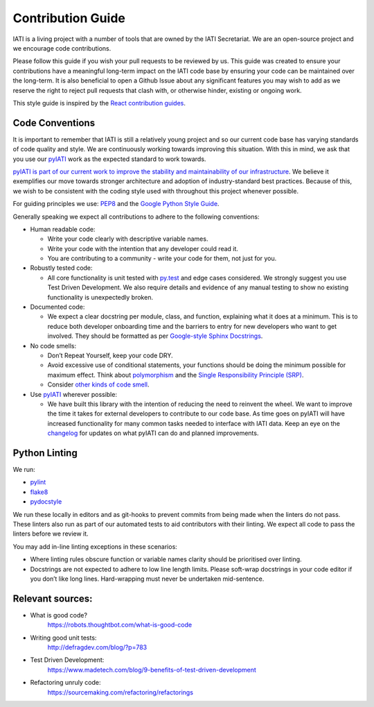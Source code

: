 Contribution Guide
==================

IATI is a living project with a number of tools that are owned by the IATI Secretariat. We are an open-source project and we encourage code contributions.

Please follow this guide if you wish your pull requests to be reviewed by us. This guide was created to ensure your contributions have a meaningful long-term impact on the IATI code base by ensuring your code can be maintained over the long-term. It is also beneficial to open a Github Issue about any significant features you may wish to add as we reserve the right to reject pull requests that clash with, or otherwise hinder, existing or ongoing work.

This style guide is inspired by the `React contribution guides <https://facebook.github.io/react-native/docs/contributing.html#how-to-contribute>`__.

Code Conventions
-------------------------

It is important to remember that IATI is still a relatively young project and so our current code base has varying standards of code quality and style. We are continuously working towards improving this situation. With this in mind, we ask that you use our `pyIATI <https://github.com/IATI/pyIATI>`__ work as the expected standard to work towards.

`pyIATI is part of our current work to improve the stability and maintainability of our
infrastructure <https://discuss.iatistandard.org/t/introducing-the-iati-python-library/720>`__. We believe it exemplifies our move towards stronger architecture and adoption of industry-standard best practices. Because of this, we wish to be consistent with the coding style used with throughout this project whenever possible.

For guiding principles we use: `PEP8 <https://www.python.org/dev/peps/pep-0008/>`__ and the `Google Python Style
Guide <https://google.github.io/styleguide/pyguide.html>`__.

Generally speaking we expect all contributions to adhere to the following conventions:

-  Human readable code:

   - Write your code clearly with descriptive variable names.
   - Write your code with the intention that any developer could read it.
   - You are contributing to a community - write your code for them, not just for you.

-  Robustly tested code:

   -  All core functionality is unit tested with `py.test <https://docs.pytest.org/en/latest/>`__ and edge cases considered. We strongly suggest you use Test Driven Development. We also require details and evidence of any manual testing to show no existing functionality is unexpectedly broken.

-  Documented code:

   -  We expect a clear docstring per module, class, and function, explaining what it does at a minimum. This is to reduce both developer onboarding time and the barriers to entry for new developers who want to get involved. They should be formatted as per `Google-style Sphinx Docstrings <http://www.sphinx-doc.org/en/stable/ext/example_google.html>`__.

-  No code smells:

   -  Don’t Repeat Yourself, keep your code DRY.

   -  Avoid excessive use of conditional statements, your functions should be doing the minimum possible for maximum effect. Think about `polymorphism <https://www.digitalocean.com/community/tutorials/how-to-apply-polymorphism-to-classes-in-python-3>`__ and the `Single Responsibility Principle (SRP) <https://robots.thoughtbot.com/back-to-basics-solid#single-responsibility-principle>`__.

   -  Consider `other kinds of code smell <https://sourcemaking.com/refactoring/smells>`__.

-  Use `pyIATI <https://github.com/IATI/pyIATI>`__ wherever possible:

   -  We have built this library with the intention of reducing the need to reinvent the wheel. We want to improve the time it takes for external developers to contribute to our code base. As time goes on pyIATI will have increased functionality for many common tasks needed to interface with IATI data. Keep an eye on the `changelog <https://github.com/IATI/pyIATI/blob/master/CHANGELOG.md>`__ for updates on what pyIATI can do and planned improvements.

Python Linting
--------------

We run:

-  `pylint <https://pypi.python.org/pypi/pylint>`__

-  `flake8 <https://pypi.python.org/pypi/flake8>`__

-  `pydocstyle <https://pypi.python.org/pypi/pydocstyle>`__

We run these locally in editors and as git-hooks to prevent commits from being made when the linters do not pass. These linters also run as part of our automated tests to aid contributors with their linting. We expect all code to pass the linters before we review it.

You may add in-line linting exceptions in these scenarios:

-  Where linting rules obscure function or variable names clarity should be prioritised over linting.

-  Docstrings are not expected to adhere to low line length limits. Please soft-wrap docstrings in your code editor if you don’t like long lines. Hard-wrapping must never be undertaken mid-sentence.

Relevant sources:
------------------------

-  What is good code?
       `https://robots.thoughtbot.com/what-is-good-code <https://robots.thoughtbot.com/what-is-good-code>`__

-  Writing good unit tests:
       `http://defragdev.com/blog/?p=783 <http://defragdev.com/blog/?p=783>`__

-  Test Driven Development:
       `https://www.madetech.com/blog/9-benefits-of-test-driven-development <https://www.madetech.com/blog/9-benefits-of-test-driven-development>`__

-  Refactoring unruly code:
       `https://sourcemaking.com/refactoring/refactorings <https://sourcemaking.com/refactoring/refactorings>`__
